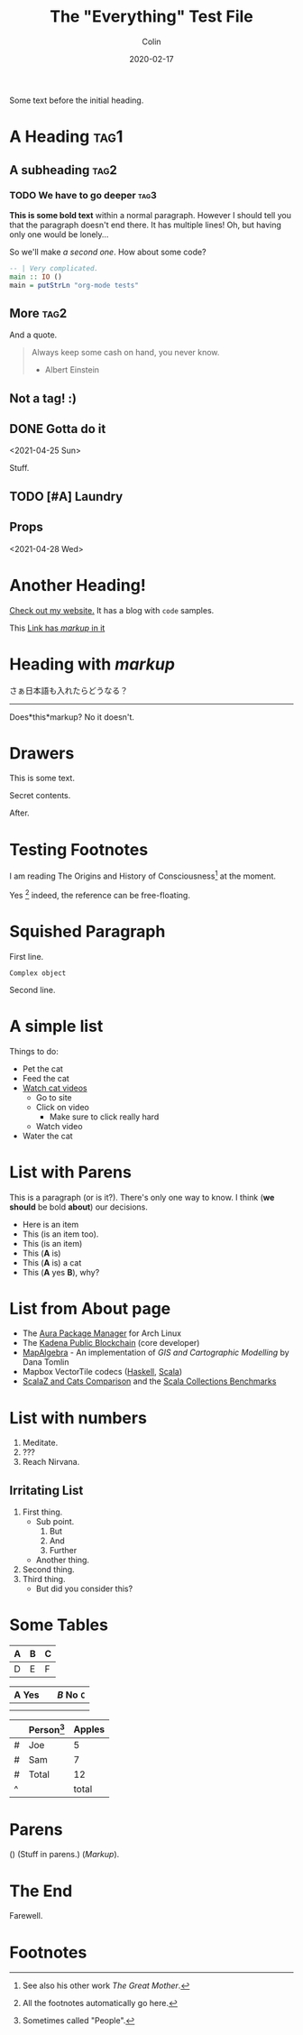 #+TITLE: The "Everything" Test File
#+DATE: 2020-02-17
#+AUTHOR: Colin
#+HTML_HEAD: <link rel="stylesheet" type="text/css" href="../assets/org-theme.css"/>

Some text before the initial heading.

* A Heading :tag1:

** A subheading :tag2:

*** TODO We have to go deeper :tag3:

*This is some bold text* within a normal paragraph. However I should tell you that
the paragraph doesn't end there. It has multiple lines! Oh, but having only one
would be lonely...

So we'll make /a second one/. How about some code?

#+begin_src haskell
  -- | Very complicated.
  main :: IO ()
  main = putStrLn "org-mode tests"
#+end_src

** More :tag2:

And a quote.

#+begin_quote
Always keep some cash on hand, you never know.

- Albert Einstein
#+end_quote

** Not a tag! :)

** DONE Gotta do it
   CLOSED: [2021-04-28 Wed 15:10] DEADLINE: <2021-04-29 Thu> SCHEDULED: <2021-04-28 Wed>
   <2021-04-25 Sun>

Stuff.

** TODO [#A] Laundry
   SCHEDULED: <2021-04-30 Fri 13:00 .+1w -1d>

** Props
   <2021-04-28 Wed>
   :PROPERTIES:
   :Yes: Fun
   :END:

* Another Heading!

[[https://www.fosskers.ca/][Check out my website.]] It has a blog with ~code~ samples.

This [[https://www.fosskers.ca][Link has /markup/ in it]] 

* Heading with /markup/

さぁ日本語も入れたらどうなる？

-----

Does*this*markup? No it doesn't.

* Drawers

This is some text.

:CUSTOMDRAWER:
Secret contents.
:END:

After.

* Testing Footnotes

I am reading The Origins and History of Consciousness[fn:1] at the moment. 

Yes [fn:2] indeed, the reference can be free-floating.

* Squished Paragraph

First line.
#+begin_example
Complex object
#+end_example
Second line.

* A simple list

Things to do:

- Pet the cat
- Feed the cat
- [[https://www.youtube.com/][Watch cat videos]]
  - Go to site
  - Click on video
    - Make sure to click really hard
  - Watch video
- Water the cat

* List with Parens

This is a paragraph (or is it?). There's only one way to know.
I think (*we should* be bold *about*) our decisions.

- Here is an item
- This (is an item too).
- This (is an item)
- This (*A* is)
- This (*A* is) a cat
- This (*A* yes *B*), why?

* List from About page

- The [[https://github.com/fosskers/aura][Aura Package Manager]] for Arch Linux
- The [[https://github.com/kadena-io/chainweb-node][Kadena Public Blockchain]] (core developer)
- [[https://github.com/fosskers/mapalgebra][MapAlgebra]]  - An implementation of /GIS and Cartographic Modelling/ by Dana Tomlin
- Mapbox VectorTile codecs ([[https://github.com/fosskers/vectortiles][Haskell]], [[https://github.com/locationtech/geotrellis/tree/master/vectortile][Scala]])
- [[https://github.com/fosskers/scalaz-and-cats][ScalaZ and Cats Comparison]] and the [[https://github.com/fosskers/scala-benchmarks][Scala Collections Benchmarks]]

* List with numbers

1. Meditate.
2. ???
3. Reach Nirvana.

** Irritating List

1. First thing.
   - Sub point.
     1. But
     2. And
     3. Further
   - Another thing.
2. Second thing.
3. Third thing.
   - But did you consider this?

* Some Tables

| A | B | C |
|---+---+---|
| D | E | F |

| *A* Yes |           | /B/ No ~C~ |
|-------+-----------+--------|
|       |           |        |
|-------+-----------+--------|
|       | [[./img.png]] |        |

|   | Person[fn:3] | Apples |
|---+----------+--------|
| # | Joe      |      5 |
| # | Sam      |      7 |
|---+----------+--------|
| # | Total    |     12 |
| ^ |          |  total |
#+TBLFM: $total=vsum(@I..@II)

* Parens

() (Stuff in parens.) (/Markup/).

* The End

Farewell.

* Footnotes

[fn:1] See also his other work /The Great Mother/.
[fn:2] All the footnotes automatically go here.
[fn:3] Sometimes called "People".
